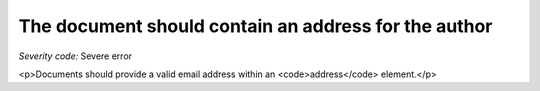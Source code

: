 ===============================
The document should contain an address for the author
===============================

*Severity code:* Severe error

.. php:class:: addressForAuthor

<p>Documents should provide a valid email address within an <code>address</code> element.</p>

